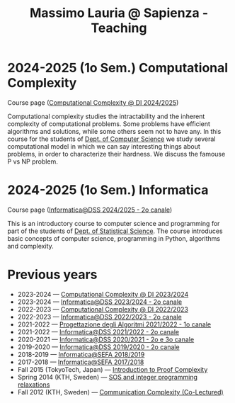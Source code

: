 #+TITLE: Massimo Lauria @ Sapienza - Teaching

* 2024-2025 (1o Sem.) Computational Complexity

Course page ([[http://www.massimolauria.net/complexity2024/][Computational Complexity @ DI 2024/2025]])

Computational complexity  studies the intractability and  the inherent
complexity  of computational  problems. Some  problems have  efficient
algorithms  and solutions,  while some  others seem  not to  have any.
In this course for the students  of [[https://www.di.uniroma1.it/it][Dept. of Computer Science]] we study
several computational  model in  which we  can say  interesting things
about problems,  in order to  characterize their hardness.  We discuss
the famouse P vs NP problem.

* 2024-2025 (1o Sem.) Informatica

  Course page ([[http://www.massimolauria.net/informatica2024/][Informatica@DSS 2024/2025 - 2o canale]])

  This is an  introductory course to computer  science and programming
  for part of the students of [[https://www.dss.uniroma1.it][Dept. of Statistical Science]]. The course
  introduces  basic  concepts  of  computer  science,  programming  in
  Python, algorithms and complexity.

* Previous years

  - 2023-2024 — [[http://www.massimolauria.net/complexity2023/][Computational Complexity @ DI 2023/2024]]
  - 2023-2024 — [[http://www.massimolauria.net/informatica2023/][Informatica@DSS 2023/2024 - 2o canale]]
  - 2022-2023 — [[http://www.massimolauria.net/complexity2022/][Computational Complexity @ DI 2022/2023]]
  - 2022-2023 — [[http://www.massimolauria.net/informatica2022/][Informatica@DSS 2022/2023 - 2o canale]]
  - 2021-2022 — [[https://twiki.di.uniroma1.it/twiki/view/Algoritmi2/PALGdiario2014_1][Progettazione degli Algoritmi 2021/2022 - 1o canale]]
  - 2021-2022 — [[http://www.massimolauria.net/informatica2021/][Informatica@DSS 2021/2022 - 2o canale]]
  - 2020-2021 — [[http://www.massimolauria.net/informatica2020/][Informatica@DSS 2020/2021 - 2o e 3o canale]]
  - 2019-2020 — [[http://www.massimolauria.net/courses/informatica2019/][Informatica@DSS 2019/2020 - 2o canale]]
  - 2018-2019 — [[http://www.massimolauria.net/courses/infosefa2018/][Informatica@SEFA 2018/2019]]
  - 2017-2018 — [[http://www.massimolauria.net/courses/infosefa2017/][Informatica@SEFA 2017/2018]]
  - Fall 2015 (TokyoTech, Japan) — [[file:courses/2015.ProofComplexity/][Introduction to Proof Complexity]]
  - Spring 2014 (KTH, Sweden) — [[http://www.csc.kth.se/~lauria/sos14/][SOS and integer programming relaxations]]
  - Fall 2012 (KTH, Sweden) — [[http://www.csc.kth.se/utbildning/kth/kurser/DD2441/semteo12/][Communication Complexity (Co-Lectured)]]
